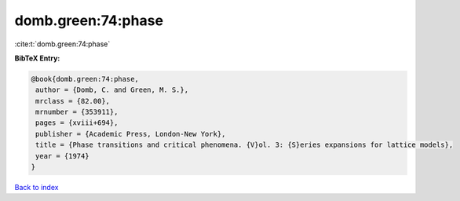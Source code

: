 domb.green:74:phase
===================

:cite:t:`domb.green:74:phase`

**BibTeX Entry:**

.. code-block:: bibtex

   @book{domb.green:74:phase,
    author = {Domb, C. and Green, M. S.},
    mrclass = {82.00},
    mrnumber = {353911},
    pages = {xviii+694},
    publisher = {Academic Press, London-New York},
    title = {Phase transitions and critical phenomena. {V}ol. 3: {S}eries expansions for lattice models},
    year = {1974}
   }

`Back to index <../By-Cite-Keys.html>`_
